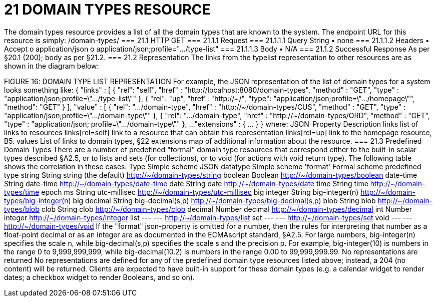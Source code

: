 = 21	DOMAIN TYPES RESOURCE

The domain types resource provides a list of all the domain types that are known to the system.
The endpoint URL for this resource is simply:
/domain-types/
=== 21.1	HTTP GET
=== 21.1.1	Request
=== 21.1.1.1	Query String
•	none
=== 21.1.1.2	Headers
•	Accept
o	application/json
o	application/json;profile=".../type-list"
=== 21.1.1.3	Body
•	N/A
=== 21.1.2	Successful Response
As per §20.1 (200); body as per §21.2.
=== 21.2	Representation
The links from the typelist representation to other resources are as shown in the diagram below:

FIGURE 16: DOMAIN TYPE LIST REPRESENTATION
For example, the JSON representation of the list of domain types for a system looks something like:
{   "links" : [ {     "rel": "self",     "href" : "http://localhost:8080/domain-types",     "method" : "GET",     "type" : "application/json;profile=\".../type-list\""     }, {
"rel": "up",
"href": "http://~/",
"type": "application/json;profile=\".../homepage\"",
"method": "GET"
}
],   "value" : [ {     "rel": ".../domain-type",     "href" : "http://~/domain-types/CUS",     "method" : "GET",     "type" : "application/json;profile=\".../domain-type\""   }, {     "rel": ".../domain-type",     "href" : "http://~/domain-types/ORD",     "method" : "GET",     "type" : "application/json; profile=\".../domain-type\""   },
...
"extensions" : { ... } }
where:
JSON-Property	Description
links	list of links to resources
links[rel=self]	link to a resource that can obtain this representation
links[rel=up]	link to the homepage resource, B5.
values	List of links to domain types, §22
extensions	map of additional information about the resource.
=== 21.3	Predefined Domain Types
There are a number of predefined "formal" domain type resources that correspond either to the built-in scalar types described §A2.5, or to lists and sets (for collections), or to void (for actions with void return type).
The following table shows the correlation in these cases:
Type	Simple scheme
JSON datatype 	Simple scheme 'format'	Formal scheme
predefined type
string	String	string
(the default)	http://~/domain-types/string
boolean	Boolean		http://~/domain-types/boolean
date-time	String	date-time	http://~/domain-types/date-time
date	String	date	http://~/domain-types/date
time	String	time	http://~/domain-types/time
epoch ms 	String	utc-millisec	http://~/domain-types/utc-millisec
big integer	String	big-integer(n)	http://~/domain-types/big-integer(n)
big decimal	String	big-decimal(s,p)	http://~/domain-types/big-decimal(s,p)
blob	String	blob	http://~/domain-types/blob
clob	String	clob	http://~/domain-types/clob
decimal	Number	decimal	http://~/domain-types/decimal
int	Number	integer	http://~/domain-types/integer
list	---	---	http://~/domain-types/list
set	---	---	http://~/domain-types/set
void	---	---	http://~/domain-types/void
If the "format" json-property is omitted for a number, then the rules for interpreting that number as a float-point decimal or as an integer are as documented in the ECMAscript standard, §A2.5.
For large numbers, big-integer(n) specifies the scale n, while big-decimal(s,p) specifies the scale s and the precision p.
For example, big-integer(10) is numbers in the range 0 to 9,999,999,999, while big-decimal(10.2) is numbers in the range 0.00 to 99,999,999.99.
No representations are returned
No representations are defined for any of the predefined domain type resources listed above; instead, a 204 (no content) will be returned. Clients are expected to have built-in support for these domain types (e.g. a calendar widget to render dates; a checkbox widget to render Booleans, and so on).

